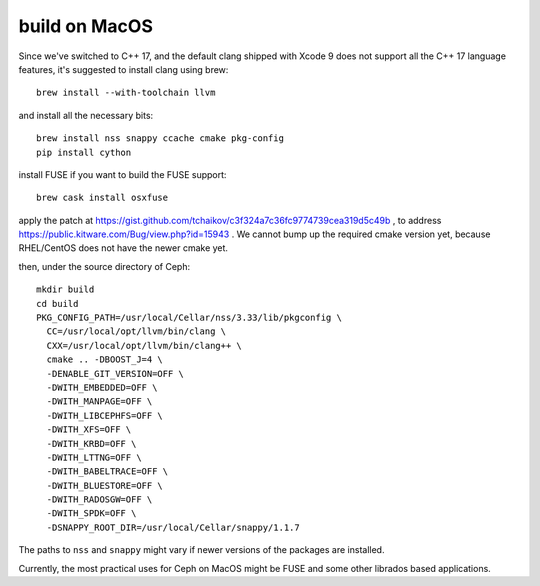 build on MacOS
==============

Since we've switched to C++ 17, and the default clang shipped with Xcode 9 does not support all the C++ 17 language features, it's suggested to install clang using brew::

  brew install --with-toolchain llvm

and install all the necessary bits::

  brew install nss snappy ccache cmake pkg-config
  pip install cython

install FUSE if you want to build the FUSE support::

  brew cask install osxfuse

apply the patch at https://gist.github.com/tchaikov/c3f324a7c36fc9774739cea319d5c49b , to address https://public.kitware.com/Bug/view.php?id=15943 . We cannot bump up the required cmake version yet, because RHEL/CentOS does not have the newer cmake yet.

then, under the source directory of Ceph::

  mkdir build
  cd build
  PKG_CONFIG_PATH=/usr/local/Cellar/nss/3.33/lib/pkgconfig \
    CC=/usr/local/opt/llvm/bin/clang \
    CXX=/usr/local/opt/llvm/bin/clang++ \
    cmake .. -DBOOST_J=4 \
    -DENABLE_GIT_VERSION=OFF \
    -DWITH_EMBEDDED=OFF \
    -DWITH_MANPAGE=OFF \
    -DWITH_LIBCEPHFS=OFF \
    -DWITH_XFS=OFF \
    -DWITH_KRBD=OFF \
    -DWITH_LTTNG=OFF \
    -DWITH_BABELTRACE=OFF \
    -DWITH_BLUESTORE=OFF \
    -DWITH_RADOSGW=OFF \
    -DWITH_SPDK=OFF \
    -DSNAPPY_ROOT_DIR=/usr/local/Cellar/snappy/1.1.7

The paths to ``nss`` and ``snappy`` might vary if newer versions of the packages are installed.

Currently, the most practical uses for Ceph on MacOS might be FUSE and some other librados based applications.
